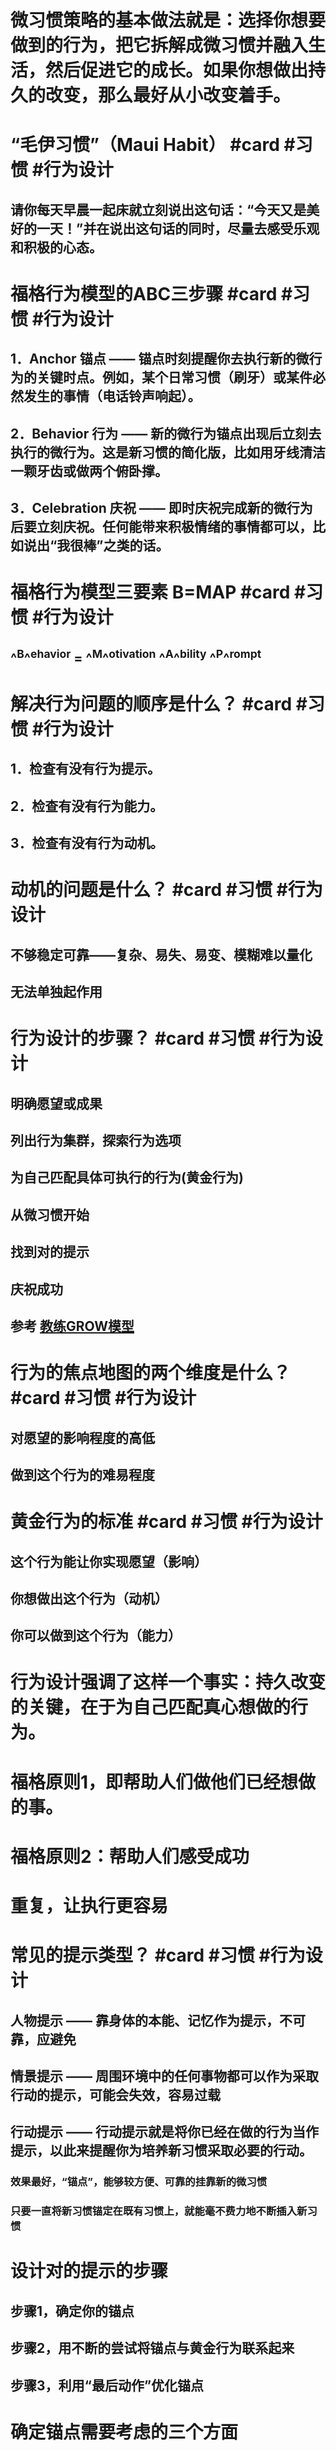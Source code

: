 * 微习惯策略的基本做法就是：选择你想要做到的行为，把它拆解成微习惯并融入生活，然后促进它的成长。如果你想做出持久的改变，那么最好从小改变着手。
* “毛伊习惯”（Maui Habit） #card #习惯 #行为设计
:PROPERTIES:
:card-last-interval: 3.39
:card-repeats: 2
:card-ease-factor: 2.7
:card-next-schedule: 2022-09-29T10:24:40.697Z
:card-last-reviewed: 2022-09-26T01:24:40.697Z
:card-last-score: 5
:END:
** 请你每天早晨一起床就立刻说出这句话：“今天又是美好的一天！”并在说出这句话的同时，尽量去感受乐观和积极的心态。
* 福格行为模型的ABC三步骤 #card #习惯 #行为设计
:PROPERTIES:
:card-last-interval: 3.39
:card-repeats: 2
:card-ease-factor: 2.7
:card-next-schedule: 2022-09-29T10:25:11.695Z
:card-last-reviewed: 2022-09-26T01:25:11.696Z
:card-last-score: 5
:END:
** 1．Anchor 锚点 —— 锚点时刻提醒你去执行新的微行为的关键时点。例如，某个日常习惯（刷牙）或某件必然发生的事情（电话铃声响起）。
** 2．Behavior 行为 —— 新的微行为锚点出现后立刻去执行的微行为。这是新习惯的简化版，比如用牙线清洁一颗牙齿或做两个俯卧撑。
** 3．Celebration 庆祝 —— 即时庆祝完成新的微行为后要立刻庆祝。任何能带来积极情绪的事情都可以，比如说出“我很棒”之类的话。
* 福格行为模型三要素 B=MAP #card #习惯 #行为设计
:PROPERTIES:
:card-last-interval: 3.39
:card-repeats: 2
:card-ease-factor: 2.7
:card-next-schedule: 2022-09-29T10:24:26.873Z
:card-last-reviewed: 2022-09-26T01:24:26.874Z
:card-last-score: 5
:END:
** ^^B^^ehavior = ^^M^^otivation ^^A^^bility ^^P^^rompt
* 解决行为问题的顺序是什么？ #card #习惯 #行为设计
:PROPERTIES:
:card-last-interval: -1
:card-repeats: 1
:card-ease-factor: 2.6
:card-next-schedule: 2022-09-26T16:00:00.000Z
:card-last-reviewed: 2022-09-26T01:25:26.417Z
:card-last-score: 1
:END:
** 1．检查有没有行为提示。
** 2．检查有没有行为能力。
** 3．检查有没有行为动机。
* 动机的问题是什么？ #card #习惯 #行为设计
:PROPERTIES:
:card-last-interval: 4.23
:card-repeats: 1
:card-ease-factor: 2.36
:card-next-schedule: 2022-09-26T05:59:36.008Z
:card-last-reviewed: 2022-09-22T00:59:36.009Z
:card-last-score: 3
:END:
** 不够稳定可靠——复杂、易失、易变、模糊难以量化
** 无法单独起作用
* 行为设计的步骤？ #card #习惯 #行为设计
:PROPERTIES:
:card-last-interval: 4.87
:card-repeats: 2
:card-ease-factor: 2.6
:card-next-schedule: 2022-09-29T03:50:12.860Z
:card-last-reviewed: 2022-09-24T07:50:12.860Z
:card-last-score: 5
:END:
** 明确愿望或成果
** 列出行为集群，探索行为选项
** 为自己匹配具体可执行的行为(黄金行为)
** 从微习惯开始
** 找到对的提示
** 庆祝成功
** 参考 [[file:./教练GROW模型.org][教练GROW模型]]
* 行为的焦点地图的两个维度是什么？ #card #习惯 #行为设计
:PROPERTIES:
:card-last-interval: 4.23
:card-repeats: 1
:card-ease-factor: 2.36
:card-next-schedule: 2022-09-30T06:18:02.621Z
:card-last-reviewed: 2022-09-26T01:18:02.621Z
:card-last-score: 3
:END:
** 对愿望的影响程度的高低
** 做到这个行为的难易程度
* 黄金行为的标准 #card #习惯 #行为设计
:PROPERTIES:
:card-last-interval: -1
:card-repeats: 1
:card-ease-factor: 2.5
:card-next-schedule: 2022-09-26T16:00:00.000Z
:card-last-reviewed: 2022-09-26T01:18:39.372Z
:card-last-score: 1
:END:
** 这个行为能让你实现愿望（影响）
** 你想做出这个行为（动机）
** 你可以做到这个行为（能力）
* 行为设计强调了这样一个事实：持久改变的关键，在于为自己匹配真心想做的行为。
* 福格原则1，即帮助人们做他们已经想做的事。
* 福格原则2：帮助人们感受成功
* 重复，让执行更容易
* 常见的提示类型？ #card #习惯 #行为设计
:PROPERTIES:
:card-last-interval: 4.87
:card-repeats: 1
:card-ease-factor: 2.6
:card-next-schedule: 2022-09-30T21:17:33.468Z
:card-last-reviewed: 2022-09-26T01:17:33.468Z
:card-last-score: 5
:END:
** 人物提示 —— 靠身体的本能、记忆作为提示，不可靠，应避免
** 情景提示 —— 周围环境中的任何事物都可以作为采取行动的提示，可能会失效，容易过载
** 行动提示 —— 行动提示就是将你已经在做的行为当作提示，以此来提醒你为培养新习惯采取必要的行动。
*** 效果最好，“锚点”，能够较方便、可靠的挂靠新的微习惯
*** 只要一直将新习惯锚定在既有习惯上，就能毫不费力地不断插入新习惯
* 设计对的提示的步骤
** 步骤1，确定你的锚点
** 步骤2，用不断的尝试将锚点与黄金行为联系起来
** 步骤3，利用“最后动作”优化锚点
* 确定锚点需要考虑的三个方面
** 匹配物理位置、匹配频率、匹配主题/目的
** 重点是“匹配”二字，让新习惯的嵌入摩擦力更低、更自然
* 为什么锚点必须要精确？
** 精确才能让最后动作形成一个明确、清晰的信号
** 让锚点具体、清晰、易于察觉
* 成年人有很多种跟自己说“我做得不好”的方式，却很少掌握对自己说“我做得不错”的方式。
* 当我们有效地进行庆祝时，大脑里的奖励通路会被激活。
* 通过在恰当的时刻为自己创造良好的感觉，你能促使大脑识别并铭记刚才所执行的一系列行为。
* 换句话说，你可以依靠庆祝和自我强化来“搞定”大脑，从而养成习惯。
* 行为设计，本质就是情绪设计
* 情绪创造习惯
* 涉及行为时，决策和习惯是相反的。决策需要细思慢想，而习惯不需要。
* 奖励的时机要么是在行为过程中，要么是在行为结束之后的那一刻。
* 想要让神经化学反应在培养习惯时发挥作用，不仅要控制好时间，而且要因人而异做出安排。
* 庆祝的原则 #card #习惯 #行为设计
:PROPERTIES:
:card-last-interval: -1
:card-repeats: 1
:card-ease-factor: 2.5
:card-next-schedule: 2022-09-26T16:00:00.000Z
:card-last-reviewed: 2022-09-26T01:17:03.768Z
:card-last-score: 1
:END:
** “及时又简单”
* 所以，情感更重要，它是大象，力量更加强大
** 情感其实就是各种神经递质的组合？
* “Big Button"